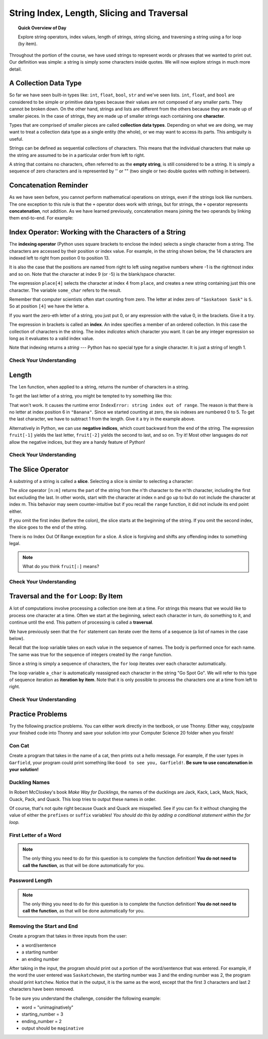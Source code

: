 .. qnum::
   :prefix: more-info-about-strings
   :start: 1

String Index, Length, Slicing and Traversal
============================================

.. topic:: Quick Overview of Day

    Explore string operators, index values, length of strings, string slicing, and traversing a string using a for loop (by item).


.. reveal:: curriculum_addressed
    :showtitle: Curriculum Objectives Addressed In This Section

    - **CS20-CP1** Apply various problem-solving strategies to solve programming problems throughout Computer Science 20.
    - **CS20-FP1** Utilize different data types, including integer, floating point, Boolean and string, to solve programming problems.
    - **CS20-FP2** Investigate how control structures affect program flow.
    - **CS20-FP3** Construct and utilize functions to encapsulate reusable pieces of code.


Throughout the portion of the course, we have used strings to represent words or phrases that we
wanted to print out.  Our definition was simple:  a string is simply some characters inside quotes.  We will now explore strings in much more detail.


A Collection Data Type
----------------------

So far we have seen built-in types like: ``int``, ``float``, 
``bool``, ``str`` and we've seen lists. 
``int``, ``float``, and
``bool`` are considered to be simple or primitive data types because their values are not composed
of any smaller parts.  They cannot be broken down.
On the other hand, strings and lists are different from the others because they
are made up of smaller pieces.  In the case of strings, they are made up of smaller
strings each containing one **character**.  

Types that are comprised of smaller pieces are called **collection data types**.
Depending on what we are doing, we may want to treat a collection data type as a
single entity (the whole), or we may want to access its parts. This ambiguity is useful.

Strings can be defined as sequential collections of characters.  This means that the individual characters
that make up the string are assumed to be in a particular order from left to right.

A string that contains no characters, often referred to as the **empty string**, is still considered to be a string.  It is simply a sequence of zero characters and is represented by '' or "" (two single or two double quotes with nothing in between).


Concatenation Reminder
-----------------------

As we have seen before, you cannot perform mathematical operations on strings, even if the
strings look like numbers. The one exception to this rule is that the ``+`` operator does work with strings, but for strings, the ``+`` operator represents **concatenation**, not addition.  As we have learned previously, concatenation means joining the two operands by linking them end-to-end. For example:

.. activecode:: concatenation_reminder_demo
    :nocanvas:

    fruit = "banana"
    bakedGood = " nut bread"
    print(fruit + bakedGood)




Index Operator: Working with the Characters of a String
-------------------------------------------------------

The **indexing operator** (Python uses square brackets to enclose the index) 
selects a single character from a string.  The characters are accessed by their position or 
index value.  For example, in the string shown below, the 14 characters are indexed left to right from postion 0 to position 13.  


.. image:: images/indexvalues.png
   :alt: index values

It is also the case that the positions are named from right to left using negative numbers where -1 is the rightmost
index and so on.
Note that the character at index 9 (or -5) is the blank/space character.


.. activecode:: string_index_1
    
    place = "Saskatoon Sask"
    some_char = place[4]
    print(some_char)
    
    last_char = place[-1]
    print(last_char)

The expression ``place[4]`` selects the character at index 4 from ``place``, and creates a new
string containing just this one character. The variable ``some_char`` refers to the result. 

Remember that computer scientists often start counting
from zero. The letter at index zero of ``"Saskatoon Sask"`` is ``S``.  So at
position ``[4]`` we have the letter ``a``.

If you want the zero-eth letter of a string, you just put 0, or any expression
with the value 0, in the brackets.  Give it a try.

The expression in brackets is called an **index**. An index specifies a member
of an ordered collection.  In this case the collection of characters in the string. The index
*indicates* which character you want. It can be any integer
expression so long as it evaluates to a valid index value.

Note that indexing returns a *string* --- Python has no special type for a single character.
It is just a string of length 1.

Check Your Understanding
~~~~~~~~~~~~~~~~~~~~~~~~~

.. mchoice:: string_index_test_question_1
   :answer_a: t
   :answer_b: h
   :answer_c: c
   :answer_d: Error, you cannot use the [ ] operator with a string.
   :correct: b
   :feedback_a: Index locations do not start with 1, they start with 0.
   :feedback_b: Yes, index locations start with 0.
   :feedback_c: sentence[-3] would return c, counting from right to left.
   :feedback_d: [ ] is the index operator


   What is printed by the following statements?
      
   .. code-block:: python
   
      sentence = "python rocks"
      print(sentence[3])



.. mchoice:: string_index_test_question_2
   :answer_a: tr
   :answer_b: ps
   :answer_c: nn
   :answer_d: Error, you cannot use the [ ] operator with the + operator.
   :correct: a
   :feedback_a: Yes, indexing operator has precedence over concatenation.
   :feedback_b: p is at location 0, not 2.
   :feedback_c: n is at location 5, not 2.
   :feedback_d: [ ] operator returns a string that can be concatenated with another string.


   What is printed by the following statements?
   
   .. code-block:: python
   
      sentence = "python rocks"
      print(sentence[2] + sentence[-5])



Length
------

The ``len`` function, when applied to a string, returns the number of characters in a string.

.. activecode:: string_length_1
    
    fruit = "Banana"
    print(len(fruit))
    

To get the last letter of a string, you might be tempted to try something like
this:

.. activecode:: string_length_1
    
    fruit = "Banana"
    size = len(fruit)
    last = fruit[size]       # ERROR!
    print(last)

That won't work. It causes the runtime error
``IndexError: string index out of range``. The reason is that there is no
letter at index position 6 in ``"Banana"``. 
Since we started counting at zero, the six indexes are
numbered 0 to 5. To get the last character, we have to subtract 1 from
the length.  Give it a try in the example above.

.. activecode:: string_length_2
    
    fruit = "Banana"
    size = len(fruit)
    last_char = fruit[size-1]
    print(last_char)

Alternatively in Python, we can use **negative indices**, which count backward from the
end of the string. The expression ``fruit[-1]`` yields the last letter,
``fruit[-2]`` yields the second to last, and so on.  Try it!  
Most other languages do *not* allow the negative indices, but they are a handy feature of Python!


Check Your Understanding
~~~~~~~~~~~~~~~~~~~~~~~~~

.. mchoice:: string_length_test_question_1
   :answer_a: 11
   :answer_b: 12
   :correct: b
   :feedback_a: The blank counts as a character.
   :feedback_b: Yes, there are 12 characters in the string.


   What is printed by the following statements?
   
   .. code-block:: python
   
      sentence = "python rocks"
      print(len(sentence))



.. mchoice:: string_length_test_question_2
   :answer_a: o
   :answer_b: r
   :answer_c: s
   :answer_d: Error, len(sentence) is 12 and there is no index 12.
   :correct: b
   :feedback_a: Take a look at the index calculation again, len(sentence)-5.
   :feedback_b: Yes, len(sentence) is 12 and 12-5 is 7.  Use 7 as index and remember to start counting with 0.
   :feedback_c: sentence is at index 11
   :feedback_d: You subtract 5 before using the index operator so it will work.


   What is printed by the following statements?
   
   .. code-block:: python
   
      sentence = "python rocks"
      print(sentence[len(sentence)-5])


.. mchoice:: string_length_test_question_3
   :answer_a: c
   :answer_b: k
   :answer_c: s
   :answer_d: Error, negative indices are illegal.
   :correct: a
   :feedback_a: Yes, 3 characters from the end.
   :feedback_b: Count backward 3 characters.
   :feedback_c: When expressed with a negative index the last character s is at index -1.
   :feedback_d: Python does use negative indices to count backward from the end.


   What is printed by the following statements?
   
   .. code-block:: python
   
      sentence = "python rocks"
      print(sentence[-3])



The Slice Operator
------------------

A substring of a string is called a **slice**. Selecting a slice is similar to
selecting a character:

.. activecode:: string_slice_1
    
    places = "Regina, Estevan, and Melville"
    print(places[0:6])
    print(places[8:15])
    print(places[21:29])
    

The `slice` operator ``[n:m]`` returns the part of the string from the n'th character
to the m'th character, including the first but excluding the last. In other words,  start with the character at index n and
go up to but do not include the character at index m.
This
behavior may seem counter-intuitive but if you recall the ``range`` function, it did not include its end
point either.

If you omit the first index (before the colon), the slice starts at the
beginning of the string. If you omit the second index, the slice goes to the
end of the string.

There is no Index Out Of Range exception for a slice. A slice is forgiving and shifts any offending index to something legal. 

.. activecode:: string_slice_2
    
    fruit = "banana"
    print(fruit[:3])
    print(fruit[3:])
    print(fruit[3:-10])
    print(fruit[3:99])

.. note:: 

    What do you think ``fruit[:]`` means?


Check Your Understanding
~~~~~~~~~~~~~~~~~~~~~~~~~~

.. mchoice:: string_length_test_question_1
   :answer_a: python
   :answer_b: rocks
   :answer_c: hon r
   :answer_d: Error, you cannot have two numbers inside the [ ].
   :correct: c
   :feedback_a: That would be sentence[0:6].
   :feedback_b: That would be sentence[7:].
   :feedback_c: Yes, start with the character at index 3 and go up to but not include the character at index 8.
   :feedback_d: This is called slicing, not indexing.  It requires a start and an end.


   What is printed by the following statements?
   
   .. code-block:: python

      sentence = "python rocks"
      print(sentence[3:8])



.. mchoice:: string_length_test_question_2
   :answer_a: rockrockrock
   :answer_b: rock rock rock
   :answer_c: rocksrocksrocks
   :answer_d: Error, you cannot use repetition with slicing.
   :correct: a
   :feedback_a: Yes, rock starts at 7 and goes through 10.  Repeat it 3 times.
   :feedback_b: Repetition does not add a space.
   :feedback_c: Slicing will not include the character at index 11.  Just up to it (10 in this case).
   :feedback_d: The slice will happen first, then the repetition.  So it is ok.


   What is printed by the following statements?
   
   .. code-block:: python

      sentence = "python rocks"
      print(sentence[7:11] * 3)



Traversal and the ``for`` Loop: By Item
---------------------------------------

A lot of computations involve processing a collection one item at a time.  For strings this means
that we would like to process one character at a time.
Often we start at the beginning, select each character in turn, do something
to it, and continue until the end. This pattern of processing is called a
**traversal**.

We have previously seen that the ``for`` statement can iterate over the items of a sequence (a list of names in the case below).

.. activecode:: string_for_loop_by_item_1
    :nocanvas:

    for a_name in ["Joe", "Amy", "Brad", "Angelina", "Zuki", "Thandi", "Paris"]:
        invitation = "Hi " + a_name + ".  Please come to my party on Saturday!"
        print(invitation)
      
Recall that the loop variable takes on each value in the sequence of names.  The body is performed once for each name.  The same was true for the sequence of integers created by the ``range`` function.

.. activecode:: string_for_loop_by_item_2
    :nocanvas:

    for a_value in range(10):
        print(a_value)


Since a string is simply a sequence of characters, the ``for`` loop iterates over each character automatically.

.. activecode:: string_for_loop_by_item_3
    :nocanvas:

    for a_char in "Go Spot Go":
        print(a_char)

The loop variable ``a_char`` is automatically reassigned each character in the string "Go Spot Go".
We will refer to this type of sequence iteration as **iteration by item**.  
Note that it is only possible to process the characters one at a time from left to right.

Check Your Understanding
~~~~~~~~~~~~~~~~~~~~~~~~~~

.. mchoice:: string_for_loop_by_item_test_question_1
   :answer_a: 10
   :answer_b: 11
   :answer_c: 12
   :answer_d: Error, the for statement needs to use the range function.
   :correct: c
   :feedback_a: Iteration by item will process once for each item in the sequence.
   :feedback_b: The blank is part of the sequence.
   :feedback_c: Yes, there are 12 characters, including the blank.
   :feedback_d: The for statement can iterate over a sequence item by item.


   How many times is the word HELLO printed by the following statements?
   
   .. code-block:: python

      s = "python rocks"
      for ch in s:
          print("HELLO")

   
.. mchoice:: string_for_loop_by_item_test_question_2
   :answer_a: 4
   :answer_b: 5
   :answer_c: 6
   :answer_d: Error, the for statement cannot use slice.
   :correct: b
   :feedback_a: Slice returns a sequence that can be iterated over.
   :feedback_b: Yes, The blank is part of the sequence returned by slice
   :feedback_c: Check the result of s[3:8].  It does not include the item at index 8.
   :feedback_d: Slice returns a sequence.


   How many times is the word HELLO printed by the following statements?
   
   .. code-block:: python

      s = "python rocks"
      for ch in s[3:8]:
          print("HELLO")


Practice Problems
------------------

Try the following practice problems. You can either work directly in the textbook, or use Thonny. Either way, copy/paste your finished code into Thonny and save your solution into your Computer Science 20 folder when you finish!

Con Cat
~~~~~~~~~~~~~~~~~~~~~~~~~

Create a program that takes in the name of a cat, then prints out a hello message. For example, if the user types in ``Garfield``, your program could print something like ``Good to see you, Garfield!``. **Be sure to use concatenation in your solution!**
   
.. activecode:: practice_problem_string_into_1
    :nocodelens:

    # Hello message to a cat


Duckling Names
~~~~~~~~~~~~~~~~~~~~~~~~~

In Robert McCloskey's book *Make Way for Ducklings*, the names of the ducklings are Jack, Kack, Lack, Mack, Nack, Ouack, Pack, and Quack.  This loop tries to output these names in order.
    
.. activecode:: practice_problem_string_into_2
    :nocodelens:

    prefixes = "JKLMNOPQ"
    suffix = "ack"

    for letter in prefixes:
        # add a conditional statement here...
        print(letter + suffix)
    
    
Of course, that's not quite right because Ouack and Quack are misspelled. See if you can fix it without changing the value of either the ``prefixes`` or ``suffix`` variables! *You should do this by adding a conditional statement within the for loop.*


First Letter of a Word
~~~~~~~~~~~~~~~~~~~~~~~

.. note:: The only thing you need to do for this question is to complete the function definition! **You do not need to call the function**, as that will be done automatically for you.

.. activecode:: practice_problem_string_into_3
    :nocodelens:

    Create a function with a single parameter ``word`` that returns ``True`` if the ``word`` begins with the letter "t" or "c".

    **Examples:**

    ``starts_with_tc("thing") → True``

    ``starts_with_tc("concatenation") → True``

    ``starts_with_tc("warman") → False``
    ~~~~
    def starts_with_tc(word):
        return False

    ====
    from unittest.gui import TestCaseGui

    class myTests(TestCaseGui):

        def testOne(self):
            self.assertEqual(starts_with_tc("thing"),True,'starts_with_tc("thing")')
            self.assertEqual(starts_with_tc("concatenation"),True,'starts_with_tc("concatenation")')
            self.assertEqual(starts_with_tc("warman"),False,'starts_with_tc("warman")')
            self.assertEqual(starts_with_tc("Thing"),False,'starts_with_tc("Thing")')
            self.assertEqual(starts_with_tc("candy"),True,'starts_with_tc("candy")')
            self.assertEqual(starts_with_tc("saskatoon"),False,'starts_with_tc("saskatoon")')

    myTests().main()


Password Length
~~~~~~~~~~~~~~~~~~~~~~~

.. note:: The only thing you need to do for this question is to complete the function definition! **You do not need to call the function**, as that will be done automatically for you.

.. activecode:: practice_problem_string_into_4
    :nocodelens:

    Create a function with a single parameter ``password`` that returns ``True`` if the ``password`` is between 8 and 32 characters (inclusive), and ``False`` otherwise. *Please note there is much more to a strong password than just the length of the string!*

    **Examples:**

    ``password_length("123456789") → True``

    ``password_length("qwerty") → False``

    ``password_length("cray-topnotch-tampa-anthem-trial") → True``
    ~~~~
    def password_length(password):
        return False

    ====
    from unittest.gui import TestCaseGui

    class myTests(TestCaseGui):

        def testOne(self):
            self.assertEqual(password_length("123456789"),True,'password_length("123456789")')
            self.assertEqual(password_length("qwerty"),False,'password_length("qwerty")')
            self.assertEqual(password_length("cray-topnotch-tampa-anthem-trial"),True,'password_length("cray-topnotch-tampa-anthem-trial")')
            self.assertEqual(password_length("7mvRVNwB9JAeVtdWywB3MfGsU6+Rnz4PyVDNCnUt"),False,'password_length("7mvRVNwB9JAeVtdWywB3MfGsU6+Rnz4PyVDNCnUt")')
            self.assertEqual(password_length("fixate"),False,'password_length("fixate")')
            self.assertEqual(password_length("8X?3a739"),True,'password_length("8X?3a739")')

    myTests().main()



Removing the Start and End
~~~~~~~~~~~~~~~~~~~~~~~~~~~

Create a program that takes in three inputs from the user:

- a word/sentence
- a starting number
- an ending number

After taking in the input, the program should print out a portion of the word/sentence that was entered. For example, if the word the user entered was ``Saskatchewan``, the starting number was 3 and the ending number was 2, the program should print ``katchew``. Notice that in the output, it is the same as the word, except that the first 3 characters and last 2 characters have been removed.

To be sure you understand the challenge, consider the following example:

- word = "unimaginatively"
- starting_number = 3
- ending_number = 2
- output should be ``maginative``


.. activecode:: practice_problem_string_into_5
    :nocodelens:

    # Remove the Start and End

